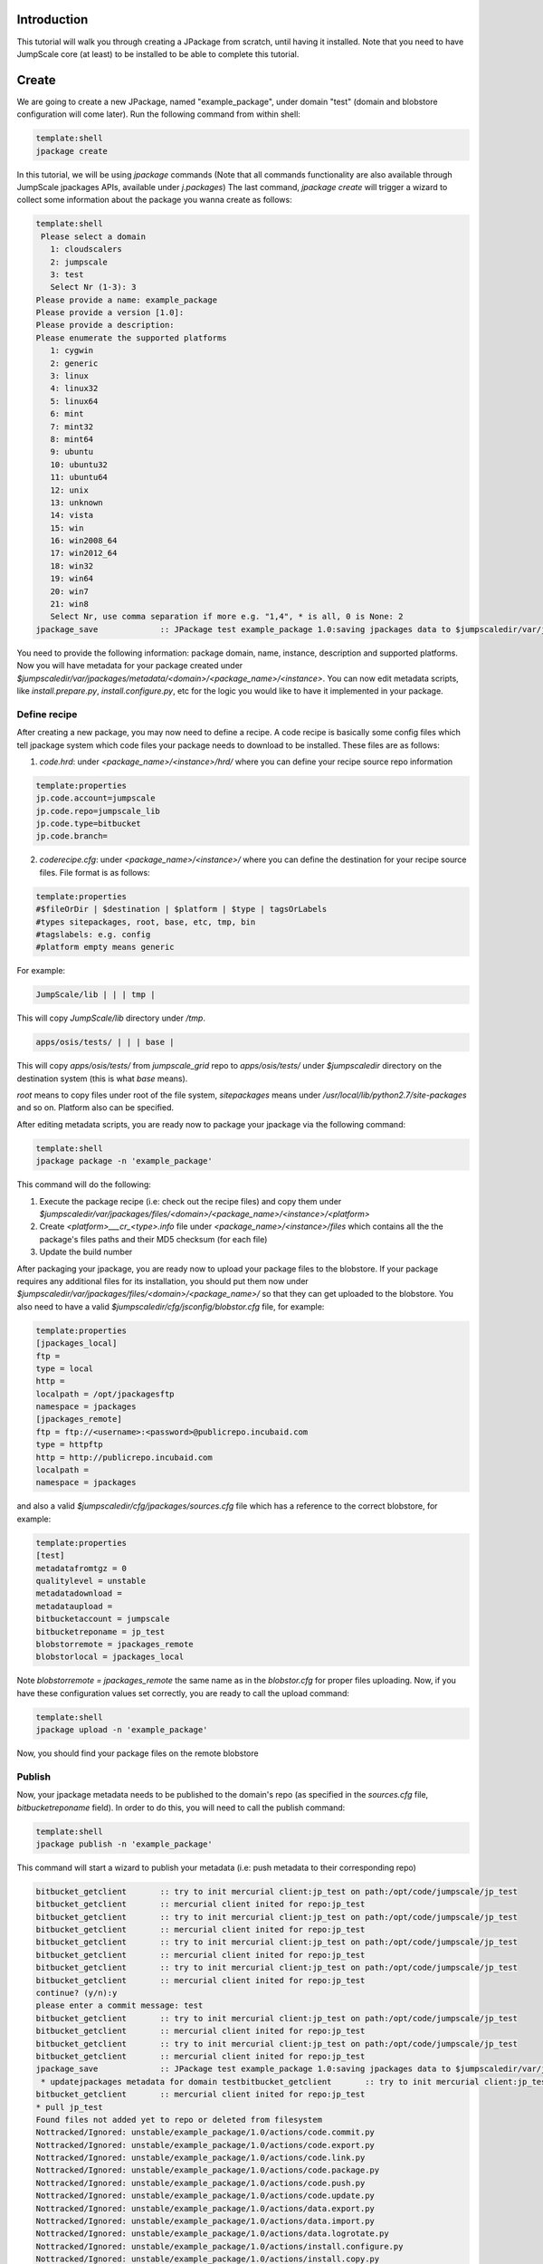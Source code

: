 

Introduction
============

This tutorial will walk you through creating a JPackage from scratch, until having it installed. Note that you need to have JumpScale core (at least) to be installed to be able to complete this tutorial.


Create
======

We are going to create a new JPackage, named "example_package", under domain "test" (domain and blobstore configuration will come later). Run the following command from within shell:




.. code-block:: python

  template:shell
  jpackage create


In this tutorial, we will be using *jpackage* commands (Note that all commands functionality are also available through JumpScale jpackages APIs, available under *j.packages*)
The last command, *jpackage create* will trigger a wizard to collect some information about the package you wanna create as follows:







.. code-block:: python

  template:shell
   Please select a domain
     1: cloudscalers
     2: jumpscale
     3: test
     Select Nr (1-3): 3
  Please provide a name: example_package
  Please provide a version [1.0]: 
  Please provide a description: 
  Please enumerate the supported platforms
     1: cygwin
     2: generic
     3: linux
     4: linux32
     5: linux64
     6: mint
     7: mint32
     8: mint64
     9: ubuntu
     10: ubuntu32
     11: ubuntu64
     12: unix
     13: unknown
     14: vista
     15: win
     16: win2008_64
     17: win2012_64
     18: win32
     19: win64
     20: win7
     21: win8
     Select Nr, use comma separation if more e.g. "1,4", * is all, 0 is None: 2
  jpackage_save             :: JPackage test example_package 1.0:saving jpackages data to $jumpscaledir/var/jpackages/metadata/test/example_package/1.0



You need to provide the following information: package domain, name, instance, description and supported platforms.
Now you will have metadata for your package created under *$jumpscaledir/var/jpackages/metadata/<domain>/<package_name>/<instance>*. You can now edit metadata scripts, like *install.prepare.py*, *install.configure.py*, etc for the logic you would like to have it implemented in your package.


Define recipe
^^^^^^^^^^^^^

After creating a new package, you may now need to define a recipe. A code recipe is basically some config files which tell jpackage system which code files your package needs to download to be installed. These files are as follows:

1. *code.hrd*: under *<package_name>/<instance>/hrd/* where you can define your recipe source repo information





.. code-block:: python

  template:properties
  jp.code.account=jumpscale
  jp.code.repo=jumpscale_lib
  jp.code.type=bitbucket
  jp.code.branch=



2. *coderecipe.cfg*: under *<package_name>/<instance>/* where you can define the destination for your recipe source files. File format is as follows:






.. code-block:: python

  template:properties
  #$fileOrDir | $destination | $platform | $type | tagsOrLabels
  #types sitepackages, root, base, etc, tmp, bin
  #tagslabels: e.g. config
  #platform empty means generic


For example:





.. code-block:: python

  JumpScale/lib | | | tmp |


This will copy *JumpScale/lib* directory under */tmp*.






.. code-block:: python

  apps/osis/tests/ | | | base |


This will copy *apps/osis/tests/* from *jumpscale_grid* repo to *apps/osis/tests/* under *$jumpscaledir* directory on the destination system (this is what *base* means).

*root* means to copy files under root of the file system, *sitepackages* means under */usr/local/lib/python2.7/site-packages* and so on. Platform also can be specified.

After editing metadata scripts, you are ready now to package your jpackage via the following command:




.. code-block:: python

  template:shell
  jpackage package -n 'example_package'


This command will do the following:

1. Execute the package recipe (i.e: check out the recipe files) and copy them under *$jumpscaledir/var/jpackages/files/<domain>/<package_name>/<instance>/<platform>*

2. Create *<platform>___cr_<type>.info* file under *<package_name>/<instance>/files* which contains all the the package's files paths and their MD5 checksum (for each file)

3. Update the build number

After packaging your jpackage, you are ready now to upload your package files to the blobstore. If your package requires any additional files for its installation, you should put them now under *$jumpscaledir/var/jpackages/files/<domain>/<package_name>/* so that they can get uploaded to the blobstore. You also need to have a valid *$jumpscaledir/cfg/jsconfig/blobstor.cfg* file, for example:






.. code-block:: python

  template:properties
  [jpackages_local]
  ftp =
  type = local
  http =
  localpath = /opt/jpackagesftp
  namespace = jpackages
  [jpackages_remote]
  ftp = ftp://<username>:<password>@publicrepo.incubaid.com
  type = httpftp
  http = http://publicrepo.incubaid.com
  localpath = 
  namespace = jpackages


and also a valid *$jumpscaledir/cfg/jpackages/sources.cfg* file which has a reference to the correct blobstore, for example:




.. code-block:: python

  template:properties
  [test]
  metadatafromtgz = 0
  qualitylevel = unstable
  metadatadownload = 
  metadataupload = 
  bitbucketaccount = jumpscale
  bitbucketreponame = jp_test
  blobstorremote = jpackages_remote
  blobstorlocal = jpackages_local


Note *blobstorremote = jpackages_remote* the same name as in the *blobstor.cfg* for proper files uploading.
Now, if you have these configuration values set correctly, you are ready to call the upload command:




.. code-block:: python

  template:shell
  jpackage upload -n 'example_package'


Now, you should find your package files on the remote blobstore


Publish
^^^^^^^

Now, your jpackage metadata needs to be published to the domain's repo (as specified in the *sources.cfg* file, *bitbucketreponame* field). In order to do this, you will need to call the publish command:




.. code-block:: python

  template:shell
  jpackage publish -n 'example_package'



This command will start a wizard to publish your metadata (i.e: push metadata to their corresponding repo)





.. code-block:: python

  bitbucket_getclient       :: try to init mercurial client:jp_test on path:/opt/code/jumpscale/jp_test
  bitbucket_getclient       :: mercurial client inited for repo:jp_test
  bitbucket_getclient       :: try to init mercurial client:jp_test on path:/opt/code/jumpscale/jp_test
  bitbucket_getclient       :: mercurial client inited for repo:jp_test
  bitbucket_getclient       :: try to init mercurial client:jp_test on path:/opt/code/jumpscale/jp_test
  bitbucket_getclient       :: mercurial client inited for repo:jp_test
  bitbucket_getclient       :: try to init mercurial client:jp_test on path:/opt/code/jumpscale/jp_test
  bitbucket_getclient       :: mercurial client inited for repo:jp_test
  continue? (y/n):y
  please enter a commit message: test
  bitbucket_getclient       :: try to init mercurial client:jp_test on path:/opt/code/jumpscale/jp_test
  bitbucket_getclient       :: mercurial client inited for repo:jp_test
  bitbucket_getclient       :: try to init mercurial client:jp_test on path:/opt/code/jumpscale/jp_test
  bitbucket_getclient       :: mercurial client inited for repo:jp_test
  jpackage_save             :: JPackage test example_package 1.0:saving jpackages data to $jumpscaledir/var/jpackages/metadata/test/example_package/1.0
   * updatejpackages metadata for domain testbitbucket_getclient       :: try to init mercurial client:jp_test on path:/opt/code/jumpscale/jp_test
  bitbucket_getclient       :: mercurial client inited for repo:jp_test
  * pull jp_test
  Found files not added yet to repo or deleted from filesystem
  Nottracked/Ignored: unstable/example_package/1.0/actions/code.commit.py
  Nottracked/Ignored: unstable/example_package/1.0/actions/code.export.py
  Nottracked/Ignored: unstable/example_package/1.0/actions/code.link.py
  Nottracked/Ignored: unstable/example_package/1.0/actions/code.package.py
  Nottracked/Ignored: unstable/example_package/1.0/actions/code.push.py
  Nottracked/Ignored: unstable/example_package/1.0/actions/code.update.py
  Nottracked/Ignored: unstable/example_package/1.0/actions/data.export.py
  Nottracked/Ignored: unstable/example_package/1.0/actions/data.import.py
  Nottracked/Ignored: unstable/example_package/1.0/actions/data.logrotate.py
  Nottracked/Ignored: unstable/example_package/1.0/actions/install.configure.py
  Nottracked/Ignored: unstable/example_package/1.0/actions/install.copy.py
  Nottracked/Ignored: unstable/example_package/1.0/actions/install.download.py
  Nottracked/Ignored: unstable/example_package/1.0/actions/install.post.py
  Nottracked/Ignored: unstable/example_package/1.0/actions/install.prepare.py
  Nottracked/Ignored: unstable/example_package/1.0/actions/monitor.getstats.py
  Nottracked/Ignored: unstable/example_package/1.0/actions/monitor.up.local.py
  Nottracked/Ignored: unstable/example_package/1.0/actions/monitor.up.net.py
  Nottracked/Ignored: unstable/example_package/1.0/actions/process.configure.py
  Nottracked/Ignored: unstable/example_package/1.0/actions/process.depcheck.py
  Nottracked/Ignored: unstable/example_package/1.0/actions/process.kill.py
  Nottracked/Ignored: unstable/example_package/1.0/actions/process.start.py
  Nottracked/Ignored: unstable/example_package/1.0/actions/process.stop.py
  Nottracked/Ignored: unstable/example_package/1.0/actions/process.unconfigure.py
  Nottracked/Ignored: unstable/example_package/1.0/actions/uninstall.py
  Nottracked/Ignored: unstable/example_package/1.0/actions/upload.py
  Nottracked/Ignored: unstable/example_package/1.0/coderecipe.cfg
  Nottracked/Ignored: unstable/example_package/1.0/description.wiki
  Nottracked/Ignored: unstable/example_package/1.0/documentation/main.wiki
  Nottracked/Ignored: unstable/example_package/1.0/files/generic___cr_tmp.info
  Nottracked/Ignored: unstable/example_package/1.0/hrd/code.hrd
  Nottracked/Ignored: unstable/example_package/1.0/hrd/main.hrd
  Nottracked/Ignored: unstable/example_package/1.0/hrdactive/_example.hrd
  Nottracked/Ignored: unstable/example_package/1.0/hrdactive/readme.txt
  Nottracked/Ignored: unstable/example_package/1.0/releasenotes.wiki
  Nottracked/Ignored: unstable/example_package/1.0/uploadhistory/generic___cr_tmp.info
  \Above files are not added yet to repo but on filesystem
  What do you want to do with these files
     1: Abort
     2: AddRemove
     3: RemoveTheseFiles
     Select Nr (1-3): 2
                    DONE
  bitbucket_getclient       :: try to init mercurial client:jp_test on path:/opt/code/jumpscale/jp_test
  bitbucket_getclient       :: mercurial client inited for repo:jp_test
  * commit push jp_test



Install
^^^^^^^

Now, your jpackage example_package is successfully created, published and ready to be consumed via any JumpScale system which of course has the required configuration for the package to be installed (i.e: *sources.cfg*, *blobstor.cfg*)
In order to install your jpackage, run the install command:




.. code-block:: python

  template:shell
  jpackage install -n 'example_package'


Note:
There is a command *jpackage repackage* which can do the package, upload and publish for you. Check the JPackages Commands <JPackagesCommands> page for other available jpackages commands




Using JPackage instances
========================
You can install the same package in different instances.
^^^^^^^^^^^^^^^^^^^^^^^^^^^^^^^^^^^^^^^^^^^^^^^^^^^^^^^^

For example, instead of only one agent, you want to have more.
'jpacakge install -n agent -i test'
This will install a new agent instance called "test"

You could also have different configurations for different instances, by configuring an hrd under "hrdinstance" of the jpackage
Example:





.. code-block:: python

  agent.agentcontroller.ip=@ASK
  agent.agentcontroller.secret=@ASK


this will enable different configs for different instances of the same jpackage
